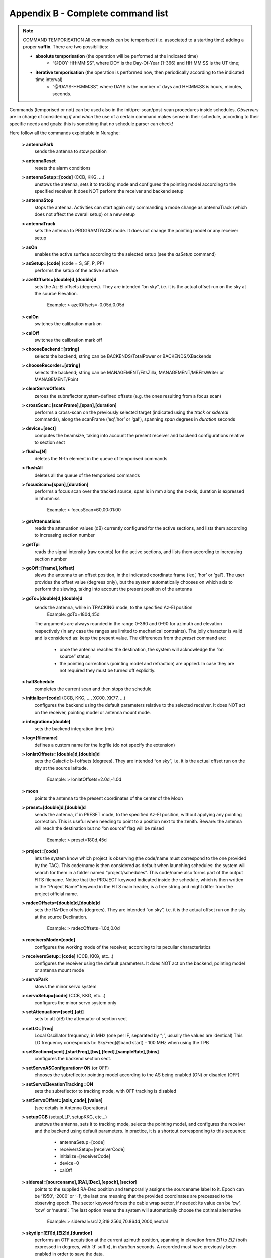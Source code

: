 **********************************
Appendix B - Complete command list
**********************************

.. note:: COMMAND TEMPORISATION All commands can be temporised (i.e. associated to a starting time) adding a proper **suffix**. There are two possibilities:  * **absolute temporisation** (the operation will be performed at the indicated time)
      * “@DOY-HH:MM:SS”, where DOY is the Day-Of-Year (1-366) and HH:MM:SS is the UT time; 
  * **iterative temporisation** (the operation is performed now, then periodically according to the indicated time interval)
      * “@!DAYS-HH:MM:SS”, where DAYS is the number of days and HH:MM:SS is hours, minutes, seconds.
Commands (temporised or not) can be used also in the init/pre-scan/post-scan procedures inside schedules. *Observers* are in charge of considering *if* and *when* the use of a certain command makes sense in their schedule, according to their specific needs and goals: this is something that no schedule parser can check!

Here follow all the commands exploitable in Nuraghe:

	**> antennaPark**
		sends the antenna to stow position	**> antennaReset**
		resets the alarm conditions	**> antennaSetup=[code]** (CCB, KKG, …)
		unstows the antenna, sets it to tracking mode and configures the 
		pointing model according to the specified receiver. It does NOT 
		perform the receiver and backend setup	**> antennaStop** 
		stops the antenna. Activities can start again only commanding a 
		mode change as antennaTrack (which does not affect the overall setup) or a new setup	**> antennaTrack** 
		sets the antenna to PROGRAMTRACK mode. 
		It does not change the pointing model or any receiver setup	**> asOn**  
		enables the active surface according to the selected setup (see the *asSetup* command)	**> asSetup=[code]**  (code = S, SF, P, PF)		performs the setup of the active surface	**> azelOffsets=[double]d,[double]d**
		sets the Az-El offsets (degrees). They are intended “on sky”, i.e. 
		it is the actual offset run on the sky at the source Elevation. 			Example: > azelOffsets=-0.05d,0.05d	**> calOn** 
		switches the calibration mark on	**> calOff** 
		switches the calibration mark off	**> chooseBackend=[string]**  
		selects the backend; string can be BACKENDS/TotalPower or BACKENDS/XBackends	**>  chooseRecorder=[string]**  
		selects the backend; string can be MANAGEMENT/FitsZilla, 
		MANAGEMENT/MBFitsWriter or MANAGEMENT/Point	**> clearServoOffsets**   
		zeroes the subreflector system-defined offsets (e.g. the ones resulting from a focus scan) 	**> crossScan=[scanFrame],[span],[duration]** 
		performs a cross-scan on the previously selected target (indicated using the *track* or 
		*sidereal* commands), along the scanFrame (‘eq’,’hor’ or ‘gal’), spanning *span* degrees 
		in *duration* seconds 	**> device=[sect]** 
		computes the beamsize, taking into account the present receiver and backend 
		configurations relative to section sect	**> flush=[N]**  
		deletes the N-th element in the queue of temporised commands	**> flushAll**  
		deletes all the queue of the temporised commands	**> focusScan=[span],[duration]**   
		performs a focus scan over the tracked source, span is in mm along 
		the z-axis, duration is expressed in hh:mm:ss 			Example: > focusScan=60,00:01:00	**> getAttenuations** 
		reads the attenuation values (dB) currently configured for the active sections, 
		and lists them according to increasing section number	**> getTpi** 
		reads the signal intensity (raw counts) for the active sections, 
		and lists them according to increasing section number	**> goOff=[frame],[offset]** 
		slews the antenna to an offset position, in the indicated coordinate 
		frame (‘eq’, ‘hor’ or ‘gal’). The user provides the offset value (degrees only), 
		but the system automatically chooses on which axis to perform the slewing, 
		taking into account the present position of the antenna	**> goTo=[double]d,[double]d** 
		sends the antenna, while in TRACKING mode, to the specified Az-El position 			Example: goTo=180d,45d		The arguments are always rounded in the range 0-360 and 0-90 for azimuth and elevation 
		respectively (in any case the ranges are limited to mechanical contraints). 
		The jolly character is valid and is considered as: keep the present value. 
		The differences from the *preset* command are:
			* once the antenna reaches the destination, the 
			  system will acknowledge the “on source” status;			* the pointing corrections (pointing model and refraction) 
			  are applied. In case they are not required they must be turned off explicitly.	**> haltSchedule** 
		completes the current scan and then stops the schedule	**> initialize=[code]** (CCB, KKG, ..., XC00, XK77, …) 
		configures the backend using the default parameters relative to 
		the selected receiver. It does NOT act on the receiver, pointing model 
		or antenna mount mode. 	**> integration=[double]**  
		sets the backend integration time (ms)	**> log=[filename]**   
		defines a custom name for the logfile (do not specify the extension)	**> lonlatOffsets=[double]d,[double]d** 
		sets the Galactic b-l offsets (degrees). They are intended “on sky”, i.e. 
		it is the actual offset run on the sky at the source latitude. 			Example: > lonlatOffsets=2.0d,-1.0d	**> moon** 
		points the antenna to the present coordinates of the center of the Moon	**> preset=[double]d,[double]d** 
		sends the antenna, if in PRESET mode, to the specified Az-El position, 
		without applying any pointing correction. This is useful when needing to 
		point to a position next to the zenith. Beware: the antenna will reach the 
		destination but no “on source” flag will be raised 			Example: > preset=180d,45d	**> project=[code]** 
		lets the system know which project is observing (the code/name must correspond 
		to the one provided by the TAC). This code/name is then considered as default 
		when launching schedules: the system will search for them in a folder named 
		“project/schedules”. This code/name also forms part of the output FITS filename. 
		Notice that the PROJECT keyword indicated inside the schedule, which is then written 
		in the “Project Name” keyword in the FITS main header, is a free string and might 
		differ from the project official name. 	**> radecOffsets=[double]d,[double]d** 
		sets the RA-Dec offsets (degrees). They are intended “on sky”, i.e. 
		it is the actual offset run on the sky at the source Declination.  			Example: > radecOffsets=1.0d,0.0d	**> receiversMode=[code]**
		configures the working mode of the receiver, according to its peculiar characteristics	**> receiversSetup=[code]** (CCB, KKG, etc...) 
		configures the receiver using the default parameters. 
		It does NOT act on the backend, pointing model or antenna mount mode	**> servoPark** 
		stows the minor servo system	**> servoSetup=[code]** (CCB, KKG, etc...) 
		configures the minor servo system only	**> setAttenuation=[sect],[att]** 
		sets to att (dB) the attenuator of section sect	**> setLO=[freq]**
		Local Oscillator frequency, in MHz (one per IF, separated by “;”, 
		usually the values are identical) This LO frequency corresponds to: 
		SkyFreq(@band start) – 100 MHz when using the TPB	**> setSection=[sect],[startFreq],[bw],[feed],[sampleRate],[bins]**
		configures the backend section sect.	**> setServoASConfiguration=ON** (or OFF) 
		chooses the subreflector pointing model according to the AS being enabled (ON) or disabled (OFF)	**> setServoElevationTracking=ON**
		sets the subreflector to tracking mode, with OFF tracking is disabled	**> setServoOffset=[axis_code],[value]** 
		(see details in Antenna Operations)	**> setupCCB** (setupLLP, setupKKG, etc…) 
		unstows the antenna, sets it to tracking mode, selects the pointing model, 
		and configures the receiver and the backend using default parameters. 
		In practice, it is a shortcut corresponding to this sequence: 

			* antennaSetup=[code] 
			* receiversSetup=[receiverCode] 
			* initialize=[receiverCode] 
			* device=0 
			* calOff 	**> sidereal=[sourcename],[RA],[Dec],[epoch],[sector]** 
		points to the supplied RA-Dec position and temporarily assigns the sourcename 
		label to it. Epoch can be ‘1950’, ‘2000’ or ‘-1’, the last one meaning that the provided 
		coordinates are precessed to the observing epoch. The sector keyword forces the cable wrap 
		sector, if needed: its value can be ‘cw’, ‘ccw’ or ‘neutral’. 
		The last option means the system will automatically choose the optimal alternative			Example:  > sidereal=src12,319.256d,70.864d,2000,neutral	**> skydip=[El1]d,[El2]d,[duration]** 
		performs an OTF acquisition at the current azimuth position, spanning in elevation from 
		*El1* to *El2* (both expressed in degrees, with ‘d’ suffix), in *duration* seconds. 
		A recorded must have previously been enabled in order to save the data. 	**> startSchedule=[project/][schedulename].scd,[N]** 
		runs schedule *schedulename*.scd (project is the ID of the observing project, 
		it is optional if it has already been input through the *projectCode* command), 
		reading it from line *N*  	**> stopSchedule** 
		immediately stops the running schedule, truncating the acquisition	**> telescopePark**   
		stows the antenna and parks both the AS and the MS	**> ti**  
		lists all the active temporised commands	**> track=[sourcename]** 
		points the antenna, in sidereal tracking, to the specified source, 
		which must be present in the local catalogue 	**> tsys** 
		measures the system temperature (K) in the position the antenna is pointing to. 
		It returns a list of values, one for each section in use.Intermediate steps 
		and calculations are stored in the active logfile	**> wait=[double]** 
		sets a delay (in seconds) which is applied before the system reads/executes the next command	**> wx**  
		returns the current weather parameters: ground temperature (°C), relative humidity (%), 
		atmospheric pressure (hPa), wind speed (km/h).